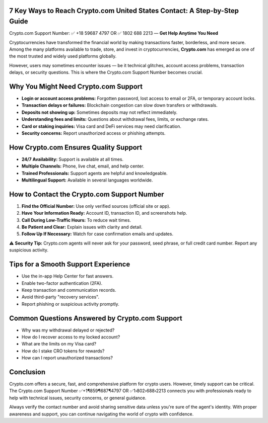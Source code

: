 7 Key Ways to Reach Crypto.com United States Contact: A Step-by-Step Guide
--------------------------------------------------------------------------

.. container:: highlight

   Crypto.com Support Number: ✅ +18 59687 4797 OR ✅ 1802 688 2213 —
   **Get Help Anytime You Need**

Cryptocurrencies have transformed the financial world by making
transactions faster, borderless, and more secure. Among the many
platforms available to trade, store, and invest in cryptocurrencies,
**Crypto.com** has emerged as one of the most trusted and widely used
platforms globally.

However, users may sometimes encounter issues — be it technical
glitches, account access problems, transaction delays, or security
questions. This is where the Crypto.com Support Number becomes crucial.

Why You Might Need Crypto.com Support
-------------------------------------

- **Login or account access problems:** Forgotten password, lost access
  to email or 2FA, or temporary account locks.
- **Transaction delays or failures:** Blockchain congestion can slow
  down transfers or withdrawals.
- **Deposits not showing up:** Sometimes deposits may not reflect
  immediately.
- **Understanding fees and limits:** Questions about withdrawal fees,
  limits, or exchange rates.
- **Card or staking inquiries:** Visa card and DeFi services may need
  clarification.
- **Security concerns:** Report unauthorized access or phishing
  attempts.

How Crypto.com Ensures Quality Support
--------------------------------------

- **24/7 Availability:** Support is available at all times.
- **Multiple Channels:** Phone, live chat, email, and help center.
- **Trained Professionals:** Support agents are helpful and
  knowledgeable.
- **Multilingual Support:** Available in several languages worldwide.

How to Contact the Crypto.com Support Number
--------------------------------------------

#. **Find the Official Number:** Use only verified sources (official
   site or app).
#. **Have Your Information Ready:** Account ID, transaction ID, and
   screenshots help.
#. **Call During Low-Traffic Hours:** To reduce wait times.
#. **Be Patient and Clear:** Explain issues with clarity and detail.
#. **Follow Up If Necessary:** Watch for case confirmation emails and
   updates.

.. container:: alert alert-warning mt-3

   ⚠️ **Security Tip:** Crypto.com agents will never ask for your
   password, seed phrase, or full credit card number. Report any
   suspicious activity.

Tips for a Smooth Support Experience
------------------------------------

- Use the in-app Help Center for fast answers.
- Enable two-factor authentication (2FA).
- Keep transaction and communication records.
- Avoid third-party "recovery services".
- Report phishing or suspicious activity promptly.

Common Questions Answered by Crypto.com Support
-----------------------------------------------

- Why was my withdrawal delayed or rejected?
- How do I recover access to my locked account?
- What are the limits on my Visa card?
- How do I stake CRO tokens for rewards?
- How can I report unauthorized transactions?

Conclusion
----------

Crypto.com offers a secure, fast, and comprehensive platform for crypto
users. However, timely support can be critical. The Crypto.com Support
Number ✅+1¶859¶687¶4797 OR ✅1›802›688›2213 connects you with
professionals ready to help with technical issues, security concerns, or
general guidance.

Always verify the contact number and avoid sharing sensitive data unless
you're sure of the agent's identity. With proper awareness and support,
you can continue navigating the world of crypto with confidence.
